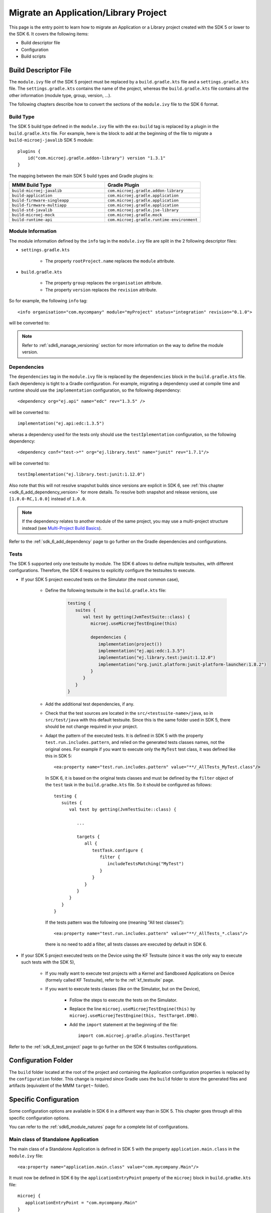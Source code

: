 .. _sdk_6_migrate_sdk5_application_project:

Migrate an Application/Library Project
======================================

This page is the entry point to learn how to migrate an Application or a Library project created with the SDK 5 or lower to the SDK 6.
It covers the following items:

- Build descriptor file
- Configuration
- Build scripts

.. _sdk_6_migrate_build_file:

Build Descriptor File
---------------------

The ``module.ivy`` file of the SDK 5 project must be replaced by a ``build.gradle.kts`` file and a ``settings.gradle.kts`` file.
The ``settings.gradle.kts`` contains the name of the project, 
whereas the ``build.gradle.kts`` file contains all the other information (module type, group, version, ...).

The following chapters describe how to convert the sections of the ``module.ivy`` file to the SDK 6 format.

Build Type
^^^^^^^^^^

The SDK 5 build type defined in the ``module.ivy`` file with the ``ea:build`` tag is replaced by a plugin in the ``build.gradle.kts`` file.
For example, here is the block to add at the beginning of the file to migrate a ``build-microej-javalib`` SDK 5 module::

   plugins {
       id("com.microej.gradle.addon-library") version "1.3.1"
   }

The mapping between the main SDK 5 build types and Gradle plugins is:

.. list-table::
   :widths: 50 50

   * - **MMM Build Type**
     - **Gradle Plugin**
   * - ``build-microej-javalib``
     - ``com.microej.gradle.addon-library``
   * - ``build-application``
     - ``com.microej.gradle.application``
   * - ``build-firmware-singleapp``
     - ``com.microej.gradle.application``
   * - ``build-firmware-multiapp``
     - ``com.microej.gradle.application``
   * - ``build-std-javalib``
     - ``com.microej.gradle.jse-library``
   * - ``build-microej-mock``
     - ``com.microej.gradle.mock``
   * - ``build-runtime-api``
     - ``com.microej.gradle.runtime-environment``

Module Information
^^^^^^^^^^^^^^^^^^

The module information defined by the ``info`` tag in the ``module.ivy`` file are split in the 2 following descriptor files:

- ``settings.gradle.kts``

   - The property ``rootProject.name`` replaces the ``module`` attribute.

- ``build.gradle.kts``

   - The property ``group`` replaces the ``organisation`` attribute.
   - The property ``version`` replaces the ``revision`` attribute.

So for example, the following ``info`` tag::

   <info organisation="com.mycompany" module="myProject" status="integration" revision="0.1.0">

will be converted to:

.. code-block:: java
   :caption: settings.gradle.kts

   rootProject.name = "myProject"

.. code-block:: java
   :caption: build.gradle.kts

   group = "com.mycompany"
   version = "0.1.0"

.. note::

   Refer to :ref:`sdk6_manage_versioning` section for more information on the way to define the module version.

Dependencies
^^^^^^^^^^^^

The ``dependencies`` tag in the ``module.ivy`` file is replaced by the ``dependencies`` block in the ``build.gradle.kts`` file.
Each dependency is tight to a Gradle configuration.
For example, migrating a dependency used at compile time and runtime should use the ``implementation`` configuration, 
so the following dependency::

   <dependency org="ej.api" name="edc" rev="1.3.5" />

will be converted to::

   implementation("ej.api:edc:1.3.5")

wheras a dependency used for the tests only should use the ``testIplementation`` configuration, 
so the following dependency::

   <dependency conf="test->*" org="ej.library.test" name="junit" rev="1.7.1"/>

will be converted to::

   testImplementation("ej.library.test:junit:1.12.0")

Also note that this will not resolve snapshot builds since versions are explicit in SDK 6, see :ref:`this chapter <sdk_6_add_dependency_version>` for more details.
To resolve both snapshot and release versions, use ``[1.0.0-RC,1.0.0]`` instead of ``1.0.0``.

.. note::
   If the dependency relates to another module of the same project, you may use a multi-project structure instead (see
   `Multi-Project Build Basics <https://docs.gradle.org/current/userguide/intro_multi_project_builds.html>`__).

Refer to the :ref:`sdk_6_add_dependency` page to go further on the Gradle dependencies and configurations.

Tests
^^^^^

The SDK 5 supported only one testsuite by module. The SDK 6 allows to define multiple testsuites, with different configurations.
Therefore, the SDK 6 requires to explicitly configure the testsuites to execute.

- If your SDK 5 project executed tests on the Simulator (the most common case), 

   - Define the following testsuite in the ``build.gradle.kts`` file:

      .. code-block::

         testing {
            suites {
               val test by getting(JvmTestSuite::class) {
                  microej.useMicroejTestEngine(this)

                  dependencies {
                     implementation(project())
                     implementation("ej.api:edc:1.3.5")
                     implementation("ej.library.test:junit:1.12.0")
                     implementation("org.junit.platform:junit-platform-launcher:1.8.2")
                  }
               }
            }
         }

   - Add the additional test dependencies, if any.
   - Check that the test sources are located in the ``src/<testsuite-name>/java``, so in ``src/test/java`` with this default testsuite.
     Since this is the same folder used in SDK 5, there should be not change required in your project.
   - Adapt the pattern of the executed tests. 
     It is defined in SDK 5 with the property ``test.run.includes.pattern``, and relied on the generated tests classes names, not the original ones.
     For example if you want to execute only the ``MyTest`` test class, it was defined like this in SDK 5::

         <ea:property name="test.run.includes.pattern" value="**/_AllTests_MyTest.class"/>

     In SDK 6, it is based on the original tests classes and must be defined by the ``filter`` object of the ``test`` task in the ``build.gradke.kts`` file. 
     So it should be configured as follows::

        testing {
           suites {
              val test by getting(JvmTestSuite::class) {

                 ...

                 targets {
                    all {
                       testTask.configure {
                          filter {
                             includeTestsMatching("MyTest")
                          }
                       }
                    }
                 }
              }
           }
        }

     If the tests pattern was the following one (meaning "All test classes")::

        <ea:property name="test.run.includes.pattern" value="**/_AllTests_*.class"/>
      
     there is no need to add a filter, all tests classes are executed by default in SDK 6.

- If your SDK 5 project executed tests on the Device using the KF Testsuite (since it was the only way to execute such tests with the SDK 5), 
  
   - If you really want to execute test projects with a Kernel and Sandboxed Applications on Device (formely called KF Testsuite),
     refer to the :ref:`kf_testsuite` page.
   - If you want to execute tests classes (like on the Simulator, but on the Device),

      - Follow the steps to execute the tests on the Simulator.
      - Replace the line ``microej.useMicroejTestEngine(this)`` by ``microej.useMicroejTestEngine(this, TestTarget.EMB)``.
      - Add the ``import`` statement at the beginning of the file::

         import com.microej.gradle.plugins.TestTarget

Refer to the :ref:`sdk_6_test_project` page to go further on the SDK 6 testsuites configurations.

Configuration Folder
--------------------

The ``build`` folder located at the root of the project and containing the Application configuration properties is replaced by the ``configuration`` folder.
This change is required since Gradle uses the ``build`` folder to store the generated files and artifacts (equivalent of the MMM ``target~`` folder).

Specific Configuration
----------------------

Some configuration options are available in SDK 6 in a different way than in SDK 5. 
This chapter goes through all this specific configuration options.

You can refer to the :ref:`sdk6_module_natures` page for a complete list of configurations.

Main class of Standalone Application
^^^^^^^^^^^^^^^^^^^^^^^^^^^^^^^^^^^^

The main class of a Standalone Application is defined in SDK 5 with the property ``application.main.class`` in the ``module.ivy`` file::

   <ea:property name="application.main.class" value="com.mycompany.Main"/>

It must now be defined in SDK 6 by the ``applicationEntryPoint`` property of the ``microej`` block in ``build.gradke.kts`` file::

   microej {
      applicationEntryPoint = "com.mycompany.Main"
   }

Feature Entry Point class of Sandboxed Application
^^^^^^^^^^^^^^^^^^^^^^^^^^^^^^^^^^^^^^^^^^^^^^^^^^

The Feature Entry Point class of a Sandboxed Application is defined in SDK 5 with the property ``entryPoint`` in the ``*.kf`` file::

   entryPoint=com.mycompany.MyFeature

It must now be defined in SDK 6 by the ``applicationEntryPoint`` property of the ``microej`` block in the ``build.gradke.kts`` file::

   microej {
      applicationEntryPoint = "com.mycompany.MyFeature"
   }


Example
^^^^^^^

This section gives an example of a migration from a SDK 5 Application project to SDK 6.
Here are the projects strucuture side by side:

+--------------------------------+--------------------------------+
| SDK 5 Project                  | SDK 6 Project                  |
+================================+================================+
| .. code-block::                | .. code-block::                |
|                                |                                |
|    |- src                      |    |- src                      |
|    |   |- main                 |    |   |- main                 |
|    |   |   |- java             |    |   |   |- java             |
|    |   |   |- resources        |    |   |   |- resources        |
|    |   |- test                 |    |   |- test                 |
|    |       |- java             |    |       |- java             |
|    |       |- resources        |    |       |- resources        |
|    |- build                    |    |- configuration            |
|    |   |- common.properties    |    |   |- common.properties    |
|    |- module.ivy               |    |- build.gradle.kts         |
|    |- module.ant               |    |- settings.gradle.kts      |
|                                |                                |
+--------------------------------+--------------------------------+

And here the migration from a ``module.ivy`` file to a ``build.gradle.kts`` file and a ``settings.gradle.kts`` file:

**SDK 5 and lower**

.. code-block:: xml
   :caption: module.ivy

   <ivy-module version="2.0" xmlns:ea="http://www.easyant.org" xmlns:m="http://ant.apache.org/ivy/extra" xmlns:ej="https://developer.microej.com" ej:version="2.0.0">
      <info organisation="com.mycompany" module="myProject" status="integration" revision="0.1.0">
         <ea:build organisation="com.is2t.easyant.buildtypes" module="build-application" revision="9.2.+">
            <ea:property name="test.run.includes.pattern" value="**/_AllTests_*.class"/>
         </ea:build>
      </info>
      
      <configurations defaultconfmapping="default->default;provided->provided">
         <conf name="default" visibility="public" description="Runtime dependencies to other artifacts"/>
         <conf name="provided" visibility="public" description="Compile-time dependencies to APIs provided by the platform"/>
         <conf name="platform" visibility="private" description="Build-time dependency, specify the platform to use"/>
         <conf name="documentation" visibility="public" description="Documentation related to the artifact (javadoc, PDF)"/>
         <conf name="source" visibility="public" description="Source code"/>
         <conf name="dist" visibility="public" description="Contains extra files like README.md, licenses"/>
         <conf name="test" visibility="private" description="Dependencies for test execution. It is not required for normal use of the application, and is only available for the test compilation and execution phases."/>
         <conf name="microej.launch.standalone" visibility="private" description="Dependencies for standalone application. It is not required for normal use of the application, and is only available when launching the main entry point on a standalone MicroEJ launch."/>
      </configurations>
      
      <publications>
         <!-- keep this empty if no specific artifact to publish -->
         <!-- must be here in order to avoid all configurations for the default artifact -->
      </publications>
      
      <dependencies>
         <!--
            Put your custom Runtime Environment dependency here. For example:
            
            <dependency org="com.company" name="my-runtime-api" rev="1.0.0" conf="provided->runtimeapi" />
         -->
         <!--
            Or put direct dependencies to MicroEJ libraries if your Application is not intended to run on a specific custom Runtime Environment.
         -->
         <dependency org="ej.api" name="edc" rev="1.3.5" />
         <dependency org="ej.api" name="kf" rev="1.6.1" />
         
         <dependency conf="test->*" org="ej.library.test" name="junit" rev="1.7.1"/>

         <dependency org="com.microej.platform.esp32.esp-wrover-kit-v41" name="HDAHT" rev="1.8.0" conf="platform->default" transitive="false"/>
      </dependencies>
   </ivy-module>

**SDK 6**

.. code-block:: java
   :caption: settings.gradle.kts

   rootProject.name = "myProject"

.. code-block:: java
   :caption: build.gradle.kts

   plugins {
       id("com.microej.gradle.application") version "1.3.1"
   }

   group = "com.mycompany"
   version = "0.1.0"

   dependencies {
      implementation("ej.api:edc:1.3.3")
      implementation("ej.api:kf:1.6.1")

      testImplementation("ej.library.test:junit:1.12.0")

      microejVee("com.microej.platform.esp32.esp-wrover-kit-v41:HDAHT:1.8.2")
   }

.. _sdk_6_migrate_build_scripts:

Build Scripts
-------------

SDK 5 supports the use of the ``module.ant`` and ``override.module.ant`` to customize the build process.
These files are not supported anymore with Gradle.
Instead, since Gradle build files are code, customizations can be applied directly in the build files.

As an example, defining a property conditionnaly is done as follows in a ``module.ant`` file:

.. code-block:: xml

   <target name="my-project:define-properties" extensionOf="compile">
      <condition property="myProperty" value="myValue">
         <not><equals arg1="${anotherProperty}" arg2="anotherValue"/></not>
      </condition>	
   </target>

and as follows in a ``build.gradle.kts`` file:

.. code-block:: java

   var myProperty = ""
   tasks.register("defineProperties") {
      if(project.properties["anotherProperty"] == "anotherValue") {
         myProperty = "myValue"
      }
   }

   tasks.compileJava {
      dependsOn("defineProperties")
   }

..
   | Copyright 2008-2025, MicroEJ Corp. Content in this space is free 
   for read and redistribute. Except if otherwise stated, modification 
   is subject to MicroEJ Corp prior approval.
   | MicroEJ is a trademark of MicroEJ Corp. All other trademarks and 
   copyrights are the property of their respective owners.
